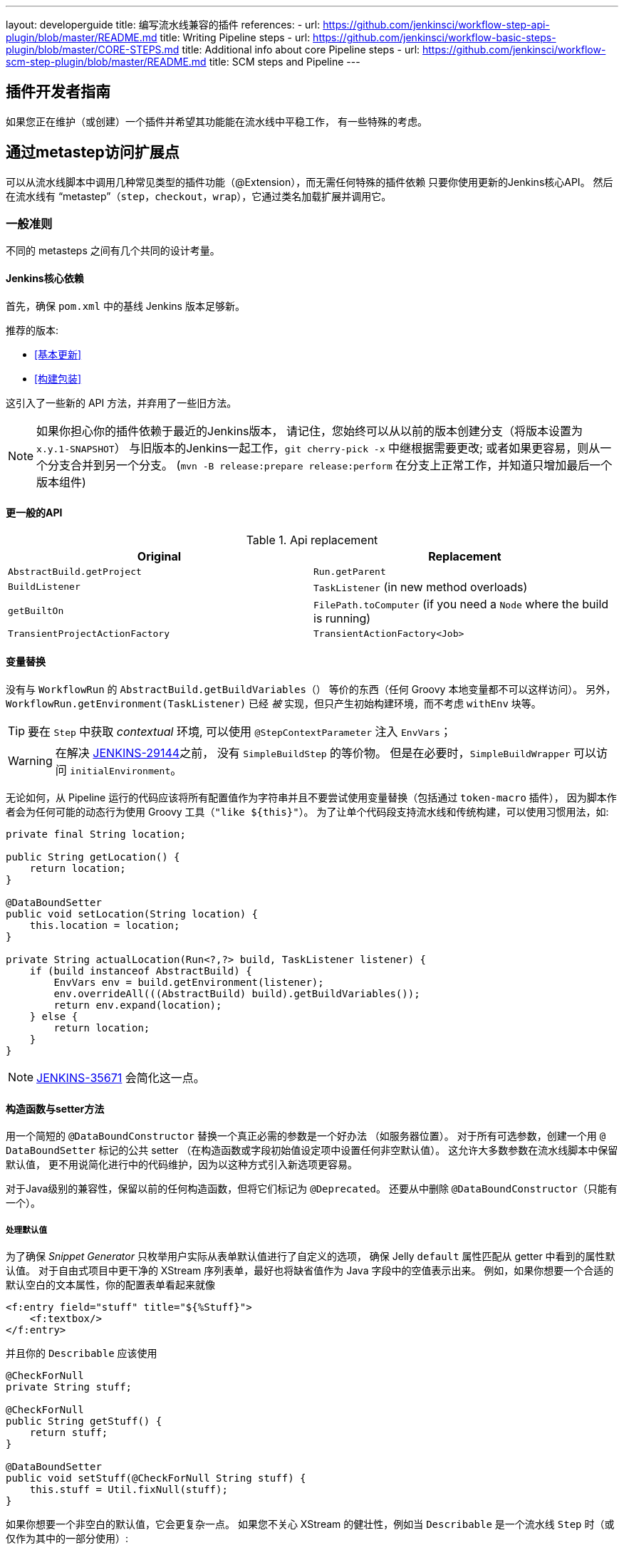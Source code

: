 ---
layout: developerguide
title: 编写流水线兼容的插件
references:
- url: https://github.com/jenkinsci/workflow-step-api-plugin/blob/master/README.md
  title: Writing Pipeline steps
- url: https://github.com/jenkinsci/workflow-basic-steps-plugin/blob/master/CORE-STEPS.md
  title: Additional info about core Pipeline steps
- url: https://github.com/jenkinsci/workflow-scm-step-plugin/blob/master/README.md
  title: SCM steps and Pipeline
---

== 插件开发者指南

如果您正在维护（或创建）一个插件并希望其功能能在流水线中平稳工作，
有一些特殊的考虑。

== 通过metastep访问扩展点

可以从流水线脚本中调用几种常见类型的插件功能（++@Extension++），而无需任何特殊的插件依赖
只要你使用更新的Jenkins核心API。
然后在流水线有 “metastep”（`step`，`checkout`，`wrap`），它通过类名加载扩展并调用它。

=== 一般准则

不同的 metasteps 之间有几个共同的设计考量。

==== Jenkins核心依赖

首先，确保 `pom.xml` 中的基线 Jenkins 版本足够新。

推荐的版本:

- <<基本更新>>
- <<构建包装>>

这引入了一些新的 API 方法，并弃用了一些旧方法。

NOTE: 如果你担心你的插件依赖于最近的Jenkins版本，
请记住，您始终可以从以前的版本创建分支（将版本设置为 `x.y.1-SNAPSHOT`）
与旧版本的Jenkins一起工作，`git cherry-pick -x` 中继根据需要更改;
或者如果更容易，则从一个分支合并到另一个分支。
(`mvn -B release:prepare release:perform` 在分支上正常工作，并知道只增加最后一个版本组件)

==== 更一般的API

.Api replacement
|===
|Original|Replacement

|`AbstractBuild.getProject`|`Run.getParent`

|`BuildListener`| `TaskListener` (in new method overloads)

|`getBuiltOn`| `FilePath.toComputer` (if you need a `Node` where the build is running)

|`TransientProjectActionFactory`|`TransientActionFactory<Job>`
|===


==== 变量替换

没有与 `WorkflowRun` 的 `AbstractBuild.getBuildVariables（）` 等价的东西（任何 Groovy 本地变量都不可以这样访问）。
另外，`WorkflowRun.getEnvironment(TaskListener)` 已经 _被_ 实现，但只产生初始构建环境，而不考虑 `withEnv` 块等。

TIP: 要在 `Step` 中获取 _contextual_ 环境, 可以使用 `@StepContextParameter` 注入 `EnvVars`；

WARNING: 在解决 https://issues.jenkins-ci.org/browse/JENKINS-29144[JENKINS-29144]之前，
没有 `SimpleBuildStep` 的等价物。
但是在必要时，`SimpleBuildWrapper` 可以访问 `initialEnvironment`。

无论如何，从 Pipeline 运行的代码应该将所有配置值作为字符串并且不要尝试使用变量替换（包括通过 `token-macro` 插件），
因为脚本作者会为任何可能的动态行为使用 Groovy 工具（`"like ${this}"`）。
为了让单个代码段支持流水线和传统构建，可以使用习惯用法，如:

[source,java]
----
private final String location;

public String getLocation() {
    return location;
}

@DataBoundSetter
public void setLocation(String location) {
    this.location = location;
}

private String actualLocation(Run<?,?> build, TaskListener listener) {
    if (build instanceof AbstractBuild) {
        EnvVars env = build.getEnvironment(listener);
        env.overrideAll(((AbstractBuild) build).getBuildVariables());
        return env.expand(location);
    } else {
        return location;
    }
}
----

NOTE: https://issues.jenkins-ci.org/browse/JENKINS-35671[JENKINS-35671] 会简化这一点。

==== 构造函数与setter方法

用一个简短的 `@DataBoundConstructor` 替换一个真正必需的参数是一个好办法
（如服务器位置）。
对于所有可选参数，创建一个用 `@ DataBoundSetter` 标记的公共 setter
（在构造函数或字段初始值设定项中设置任何非空默认值）。
这允许大多数参数在流水线脚本中保留默认值，
更不用说简化进行中的代码维护，因为以这种方式引入新选项更容易。

对于Java级别的兼容性，保留以前的任何构造函数，但将它们标记为 `@Deprecated`。
还要从中删除 `@DataBoundConstructor`（只能有一个）。

===== 处理默认值

为了确保 _Snippet Generator_ 只枚举用户实际从表单默认值进行了自定义的选项，
确保 Jelly `default` 属性匹配从 getter 中看到的属性默认值。
对于自由式项目中更干净的 XStream 序列表单，最好也将缺省值作为 Java 字段中的空值表示出来。
例如，如果你想要一个合适的默认空白的文本属性，你的配置表单看起来就像

[source,xml]
----
<f:entry field="stuff" title="${%Stuff}">
    <f:textbox/>
</f:entry>
----

并且你的 `Describable` 应该使用

[source,java]
----
@CheckForNull
private String stuff;

@CheckForNull
public String getStuff() {
    return stuff;
}

@DataBoundSetter
public void setStuff(@CheckForNull String stuff) {
    this.stuff = Util.fixNull(stuff);
}
----

如果你想要一个非空白的默认值，它会更复杂一点。
如果您不关心 XStream 的健壮性，例如当 `Describable` 是一个流水线 `Step` 时（或仅作为其中的一部分使用）:

[source,xml]
----
<f:entry field="stuff" title="${%Stuff}">
    <f:textbox default="${descriptor.defaultStuff}"/>
</f:entry>
----

[source,java]
----
@Nonnull
private String stuff = DescriptorImpl.defaultStuff;

@Nonnull
public String getStuff() {
    return stuff;
}

@DataBoundSetter
public void setStuff(@Nonnull String stuff) {
    this.stuff = stuff;
}

@Extension
public static class DescriptorImpl extends Descriptor<Whatever> {
    public static final String defaultStuff = "junk";
    // …
}
----

TIP: `Descriptor` 是向 Jelly 视图中放置常量的最快捷的地方：
`descriptor` 总是被定义，即使 `instance` 为 null，
并且 Jelly / JEXL 允许使用实例字段表示来加载 `static` 字段。
从 Groovy 的角度来看，你可以使用 Java 支持的任何语法来引用一个常量，但 Jenkins 中的 Jelly 较弱：
`getStatic` 不适用于在插件中定义的类。

为了确保未修改时从 XStream 表单中省略该字段，可以使用相同的 `Descriptor`
和配置表单，但 _null_ 不在默认值中:

[source,java]
----
@CheckForNull
private String stuff;

@Nonnull
public String getStuff() {
    return stuff == null ? DescriptorImpl.defaultStuff : stuff;
}

@DataBoundSetter
public void setStuff(@Nonnull String stuff) {
    this.stuff = stuff.equals(DescriptorImpl.defaultStuff) ? null : stuff;
}
----

这些考虑都不适用于没有默认的强制性参数，
这应该在 `@DataBoundConstructor` 中被请求并且有一个简单的 getter 。

TIP: 作为对新用户的提示，您仍然可以在配置表单中使用 `default` 作为对 `help-stuff.html` 中
完整描述的补充，但所选的值将始终保存。

==== 处理敏感信息

如果你的插件曾经将敏感信息（例如密码）存储在一个普通的 `字符串` 值域中，那么它已经不安全了，
并且至少应该使用 `Secret`。
`Secret` 值域更安全，但并不适合源代码中定义的项目，例如流水线任务。

相反，你应该与 https://wiki.jenkins-ci.org/display/JENKINS/Credentials+Plugin[凭据插件] 集成。
之后你的构建器通常会有一个 `credentialsId` 字段，它指的是证书的 ID。
（用户可以选择用于脚本任务的助记符 ID。）
通常，_Snippet Generator_ 中使用的 `config.jelly` 将有一个 `<c:select/>` 控件，
由 `Descriptor` 上的 `doFillCredentialsId` 网络方法支持以枚举当前可用的凭据的预期类型
（例如 `StandardUsernamePasswordCredentials` ），也许只限于某个域
（例如通过来自附近表单字段的 `@QueryParameter` 获得的主机名）。

在运行时，您将通过 ID 查找凭据并使用它们。

以前使用 `Secret` 的插件通常需要使用 `@Initializer` 来迁移自由式项目的配置到可以使用凭据。

NOTE: 凭据的类型太多，无法在此处全部列出。请参阅凭据插件文档

==== 定义符号

默认情况下，使用插件的脚本需要引用扩展的（简单）Java 类名称。
例如，如果你定义

[source,java]
----
public class ForgetBuilder extends Builder implements SimpleBuildStep {
    private final String what;

    @DataBoundConstructor
    public ForgetBuilder(String what) {
        this.what = what;
    }

    public String getWhat() {
        return what;
    }

    @Override
    public void perform(Run build,
                        FilePath workspace,
                        Launcher launcher,
                        TaskListener listener) throws InterruptedException, IOException {
        listener.getLogger().println("What was " + what + "?");
    }

    @Extension
    public static class DescriptorImpl extends BuildStepDescriptor<Builder> {

        @Override
        public String getDisplayName() {
            return "Forget things";
        }

        @Override
        public boolean isApplicable(Class<? extends AbstractProject> t) {
            return true;
        }
    }
}
----

那么脚本会按如下方式使用这个构建器:

[source,groovy]
----
step([$class: 'ForgetBuilder', what: 'everything'])
----

为了使助记符的使用更加多样化，你可以依靠 `org.jenkins-ci.plugins:structs`
并在 `Descriptor` 中添加一个 `@Symbol` ，在其类型的扩展中唯一标识它
（在这个例子中是 ++SimpleBuildStep++ ）:

[source,java]
----
@Symbol("forget")
@Extension
public static class DescriptorImpl extends BuildStepDescriptor<Builder> {
----

现在，当流水线的新版本的用户希望运行您的构建器时，他们可以使用更短的语法:

[source,groovy]
----
forget 'everything'
----

++@Symbol++ 不限于由 metasteps 在“顶级”使用的扩展，例如 `step`。
任何 `Descriptor` 可以有一个关联的符号。
因此，如果您的插件使用其他 ++Describable++ 来进行任何类型的结构化配置，
你也应该注释这些实现。
例如，如果你已经定义了一个扩展点

[source,java]
----
public abstract Timeframe extends AbstractDescribableImpl<Timeframe> implements ExtensionPoint {
    public abstract boolean areWeThereYet();
}
----

与一些实现如

[source,java]
----
@Extension
public class Immediately extends Timeframe {
    @DataBoundConstructor
    public Immediately() {}

    @Override
    public boolean areWeThereYet() {
        return true;
    }

    @Symbol("now")
    @Extension
    public static DescriptorImpl extends Descriptor<Timeframe> {
        @Override
        public String getDisplayName() {
            return "Right now";
        }
    }
}
----

或

[source,java]
----
@Extension
public class HoursAway extends Timeframe {
    private final long hours;

    @DataBoundConstructor
    public HoursAway(long hours) {
        this.hours = hours;
    }

    public long getHours() {
        return hours;
    }

    @Override
    public boolean areWeThereYet() {/* … */}

    @Symbol("soon")
    @Extension
    public static DescriptorImpl extends Descriptor<Timeframe> {
        @Override
        public String getDisplayName() {
            return "Pretty soon";
        }
    }
}
----

可在您的配置中选择

[source,java]
----
private Timeframe when = new Immediately();

public Timeframe getWhen() {
    return when;
}

@DataBoundSetter
public void setWhen(Timeframe when) {
    this.when = when;
}
----

然后脚本可以使用您定义的符号选择一个时间范围:

[source,groovy]
----
forget 'nothing' // whenever
forget what: 'something', when: now()
forget what: 'everything else', when: soon(1)
----

_Snippet Generator_ 将尽可能提供简化的语法。
自由式项目配置将忽略该符号，但未来版本的Job DSL插件可能会利用它。

=== SCM

NOTE: 有关背景信息，请参阅 https://github.com/jenkinsci/workflow-scm-step-plugin/blob/master/README.md[用户文档]。

`checkout` metastep 使用 `SCM`。

作为SCM插件的作者，您应该进行一些更改以确保您的插件可以流水线中使用。
你可以使用 `mercurial-plugin` 作为一个相对直接的代码示例。

==== 基本更新

确保你的 Jenkins 基线至少是 `1.568` (或 `1.580.1`, 下一个 LTS)。
检查你的插件是否有与 `hudson.scm.*` 类有关的编译警告，以查看你需要做出的突出改变。
最重要的是，`SCM` 中的各种方法，以前采用 `AbstractBuild` ，现在采用了一个更加通用的 `Run`
（即可能是流水线构建）加上 `FilePath`  （即工作空间）。
使用指定的工作空间而不是以前的 `build.getWorkspace()` ，它只适用于
只有一个工作区的传统项目。
同样，一些方法以前采用 `AbstractProject` ，现在采用更通用的 `Job`。
请确保尽可能使用 `@Override`，以确保您使用的是正确的重载。

NOTE: `changelogFile` 现在可以在 `checkout` 中为空。
如果是这样，只需跳过更新日志生成。
`checkout` 现在还需要一个 `SCMRevisionState` ，这样你就可以知道要比较什么，而不需要返回构建。

`SCMDescriptor.isApplicable` 应该切换到 `Job` 重载。
通常你会无条件地返回 `true`。

==== 检出密钥

你应该重写新的 `getKey`。
这使流水线工作可以与从构建到构建的检出相匹配，以便知道如何查找更改。

==== 浏览器选择

您可以重写新的 `guessBrowser`，以便脚本不需要指定要显示的更新日志浏览器。

==== 提交触发器

如果你有一个提交触发器，通常是一个调度构建的 `UnprotectedRootAction` ，它将需要一些改变。
使用 `SCMTriggerItem` 而不是弃用的 `SCMedItem`;
使用 `SCMTriggerItem.SCMTriggerItems.asSCMTriggerItem` 而不是检查 `instanceof`。
它的 `getSCMs` 方法可以用来枚举已配置的 SCM，对于流水线来说，它们将在最后一次构建中运行。
使用其 `getSCMTrigger` 方法查找已配置的触发器（例如，检查 `isIgnorePostCommitHooks`）。

理想情况下，您将已经与 `scm-api` 插件集成并实现 `SCMSource` ; 如果没有，现在是尝试它的好时机。
将来，流水线可能会利用此 API 来支持为每个检测到的分支自动创建子项目。




==== 显式集成

如果您想通过通 `scm` 步骤为流水线用户提供更流畅的体验，
你可以在你的插件上添加一个（可能是可选的）`workflow-scm-step` 的依赖项。
使用 `SCMStepDescriptor` 定义一个 `SCMStep`，你可以定义一个友好的，面向脚本的语法。
您仍然需要进行上述更改，因为最终您只是预先配置了一个 `SCM`。

=== 构建步骤

NOTE: 了解背景请参阅 https://github.com/jenkinsci/workflow-basic-steps-plugin/blob/master/CORE-STEPS.md[用户手册]。

metastep 是一种 `step`。

为了增加对使用流水线中 `Builder` 或 `Publisher` 的支持，
依赖于 Jenkins 的 `1.577+`，通常是 `1.580.1`。
按照 http://javadoc.jenkins-ci.org/jenkins/tasks/SimpleBuildStep.html[它的 Javadoc] 实现了 `SimpleBuildStep`。
还将 ++@DataBoundSetter++ 扩展成 `@DataBoundConstructor`（请参阅<<构造函数与setter方法 >>）。

==== 强制性工作区上下文

请注意，`SimpleBuildStep` 被设计为可以在自由式项目中工作，因此假设
`FilePath workspace` 是可用的（以及一些相关的服务，如 `Launcher` ）。
这在自由式构建中总是如此，但是对于使用流水线构建来说是一个潜在的限制。
例如，您可能合法地想要在任何工作区的上下文之外采取某些操作:

[source,groovy]
----
node('win64') {
  bat 'make all'
  archive 'myapp.exe'
}
input 'Ready to tell the world?' // could pause indefinitely, do not tie up a slave
step([$class: 'FunkyNotificationBuilder', artifact: 'myapp.exe']) // ← FAILS!
----

即使 `FunkyNotificationBuilder` 实现了 `SimpleBuildStep`,上述操作也将失败，
因为 `SimpleBuildStep.perform` 所需的 `workspace` 是缺失的。
你可以抓住一个任意的工作空间来运行构建器:

[source,groovy]
----
node('win64') {
  bat 'make all'
  archive 'myapp.exe'
}
input 'Ready to tell the world?'
node {
  step([$class: 'FunkyNotificationBuilder', artifact: 'myapp.exe']) // OK
}
----

但是如果 `workspace` 无论如何都被忽略了（在这种情况下，因为 `FunkyNotificationBuilder` 只关心
关于已经存档的工件），最好只写一个自定义步骤（如下所述）。

==== 运行监听器与发布者

对于在构建完成后真正运行的代码，有 `RunListener` 。

如果这个钩子的行为需要在作业级别上定制，那么通常的技巧就是定义一个 `JobProperty`。
（自由式项目的一个区别在于，对于 Pipeline 而言，无法反省“构建步骤列表”或“发布者列表”或“构建包装列表”，因此不可能基于此类元数据作出任何决定。）

在大多数其他情况下，您只需要在构建完成的某个 _portion_ 之后运行一些代码，
如果您希望与自由式项目共享代码库，通常使用 `Publisher` 处理。
对于作为构建的一部分运行的常规 ++Publisher++，流水线脚本将使用 `step` metastep。

有两种子类型:

* ++Recorder++通常应该按照任何有意义的顺序与其他构建步骤一起放置。
* ++Notifier++可以放置在 `finally` 块中, 或者你可以使用 `catchError` 步骤。

NOTE: 参阅 https://github.com/jenkinsci/workflow-basic-steps-plugin/blob/master/CORE-STEPS.md#interacting-with-build-status[该文档]
了解更多。

=== 构建包装

这里 metastep 是 `wrap`。
要添加对 `BuildWrapper` 的支持，需要于 Jenkins 版本 `1.599+`（通常是 `1.609.1` ），并实现 `SimpleBuildWrapper`，
遵循 http://javadoc.jenkins-ci.org/jenkins/tasks/SimpleBuildWrapper.html[它的 Javadoc] 中的指导原则。

像 `SimpleBuildStep` 一样，用这种方式编写的包装器总是需要一个工作区。
如果使用受到限制，请考虑编写一个自定义步骤。

== 触发器

用 `Trigger <X>` 替换 `Trigger<AbstractProject>`，其中 `X` 是 `Job` 或者 `ParameterizedJob`
或 `SCMTriggerItem` 并相应地实现 `TriggerDescriptor.isApplicable`。

使用 `EnvironmentContributor` 而不是 `RunListener.setUpEnvironment`.

== 云

不一定需要任何特殊的整合，
但鼓励使用“一次性”风格的代理实现来使用 `durable-task` 中的 `OnceRetentionStrategy`
（或以其他方式使用 `ExecutorListener` 并考虑 `ContinuableExecutable`）
使流水线构建以重新启动。
你 _不应该_ 实现 `EphemeralNode` 或者监听 `Run` 事件。

== 自定义步骤

插件还可以实现具有专门行为的自定义流水线步骤。

注意：有关更多信息，请参见 https://github.com/jenkinsci/workflow-step-api-plugin/blob/master/README.md[这里]。

== 历史背景

传统的 Jenkins ++Job++ 在相当深的类型层次结构中定义:
`FreestyleProject` → `Project` → `AbstractProject` → `Job` → `AbstractItem` → `Item`。
(以及配对的 `Run` 类型: `FreestyleBuild` 等)
在旧版本的Jenkins中，很多有趣的实现都在 `AbstractProject` (或 `AbstractBuild`)中,
其中包含了许多不存在于 `Job` (或 `Run` )中的特性。
流水线也需要这些特性中的一些，例如使用编程方式启动构建（可选地使用参数），
或延迟加载构建记录，或与 SCM 触发器集成。
其他特性不适用于流水线，比如每个构建声明单个 SCM 和单个工作空间，
或者绑定到特定的标签，或者在单个 Java 方法调用的范围内运行线性构建步骤序列，
或者有一个简单的构建步骤和包装的列表，其配置保证从构建到构建保持不变。

`WorkflowJob` 直接扩展 `Job`，因为它不能像一个 `AbstractProject`。

因此需要进行一些重构，以使其它 `Job` 类型的相关特性可用，无需代码或 API 复制。
而不是在类型层次中引入另一个层次（并且始终冻结哪一个功能比其他更“通用”的决定），mixin 被引入。
一组相关功能的每个封装最初绑定到 `AbstractProject`，但现在也可用
`WorkflowJob`（以及其他可能的 `Job` 类型）。

* `ParameterizedJobMixIn` 允许将作业调度到队列中（旧的 `BuildableItem` 不足），
还要注意构建参数和REST构建触发器。
* `SCMTriggerItem` 集成了 `SCMTrigger`，包括工作正在使用的 SCM 的定义，
以及它应该如何执行轮询。 它还允许各种插件与多个 SCM 插件互操作
而不需要明确的依赖关系。 取代并弃用 `SCMedItem`。
* `LazyBuildMixIn` 处理延迟加载构建记录（在Jenkins `1.485` 中引入的系统）的流水线。

对于流水线兼容性，以前通常指的是 `AbstractProject`/`AbstractBuild` 的插件
需要开始处理 `Job`/`Run`，但也可能需要引用 `ParameterizedJobMixIn` 和/或 `SCMTriggerItem`。
（外部代码很少需要 `LazyBuildMixIn` ，因为 `Job` /`Run` 中定义的方法足以满足典型的需求。）

流水线的未来改进可能需要从 `AbstractProject` /`AbstractBuild` 中提取更多的实现代码。
主要限制是需要重新调整二进制兼容性。


////
Provided by Patrick Wolf by email, presumably based on a12c5e1263f576d0b8b2eb58ca9eddc2140171a2
////
